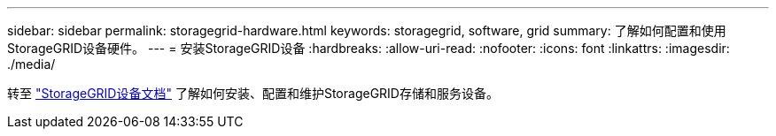 ---
sidebar: sidebar 
permalink: storagegrid-hardware.html 
keywords: storagegrid, software, grid 
summary: 了解如何配置和使用StorageGRID设备硬件。 
---
= 安装StorageGRID设备
:hardbreaks:
:allow-uri-read: 
:nofooter: 
:icons: font
:linkattrs: 
:imagesdir: ./media/


[role="lead"]
转至 https://docs.netapp.com/us-en/storagegrid-appliances/index.html["StorageGRID设备文档"^] 了解如何安装、配置和维护StorageGRID存储和服务设备。

